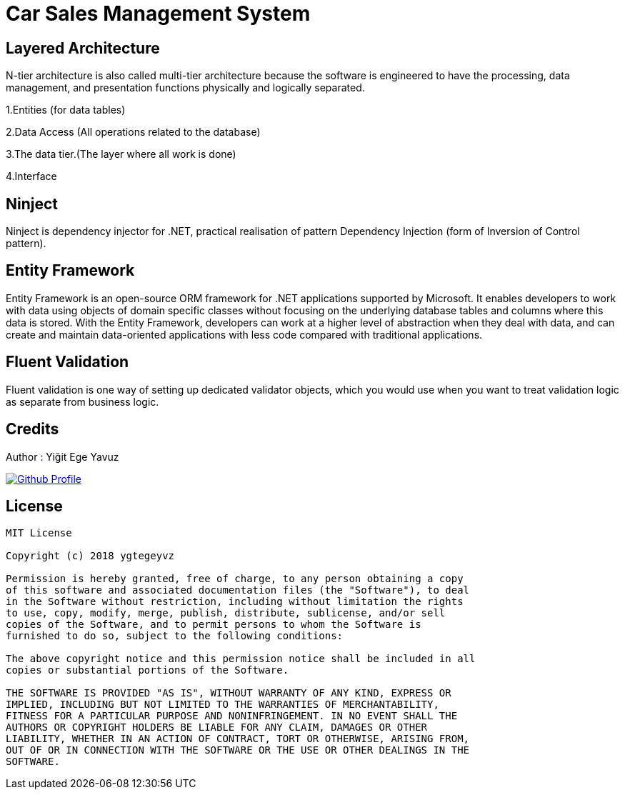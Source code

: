 = Car Sales Management System

== Layered Architecture
N-tier architecture is also called multi-tier architecture because the software is engineered to have the processing, data management, and presentation functions physically and logically separated. 

1.Entities (for data tables)

2.Data Access (All operations related to the database)

3.The data tier.(The layer where all work is done)

4.Interface

== Ninject

Ninject is dependency injector for .NET, practical realisation of pattern Dependency Injection (form of Inversion of Control pattern).

== Entity Framework

Entity Framework is an open-source ORM framework for .NET applications supported by Microsoft. It enables developers to work with data using objects of domain specific classes without focusing on the underlying database tables and columns where this data is stored. With the Entity Framework, developers can work at a higher level of abstraction when they deal with data, and can create and maintain data-oriented applications with less code compared with traditional applications.

== Fluent Validation

Fluent validation is one way of setting up dedicated validator objects, which you would use when you want to treat validation logic as separate from business logic.

== Credits

Author : Yiğit Ege Yavuz

[link=https://github.com/ygtegeyvz]
image::https://asciidoctor.org/images/octocat.jpg[Github Profile]


== License

----

MIT License

Copyright (c) 2018 ygtegeyvz

Permission is hereby granted, free of charge, to any person obtaining a copy
of this software and associated documentation files (the "Software"), to deal
in the Software without restriction, including without limitation the rights
to use, copy, modify, merge, publish, distribute, sublicense, and/or sell
copies of the Software, and to permit persons to whom the Software is
furnished to do so, subject to the following conditions:

The above copyright notice and this permission notice shall be included in all
copies or substantial portions of the Software.

THE SOFTWARE IS PROVIDED "AS IS", WITHOUT WARRANTY OF ANY KIND, EXPRESS OR
IMPLIED, INCLUDING BUT NOT LIMITED TO THE WARRANTIES OF MERCHANTABILITY,
FITNESS FOR A PARTICULAR PURPOSE AND NONINFRINGEMENT. IN NO EVENT SHALL THE
AUTHORS OR COPYRIGHT HOLDERS BE LIABLE FOR ANY CLAIM, DAMAGES OR OTHER
LIABILITY, WHETHER IN AN ACTION OF CONTRACT, TORT OR OTHERWISE, ARISING FROM,
OUT OF OR IN CONNECTION WITH THE SOFTWARE OR THE USE OR OTHER DEALINGS IN THE
SOFTWARE.

----
